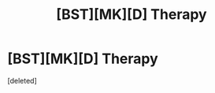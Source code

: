 #+TITLE: [BST][MK][D] Therapy

* [BST][MK][D] Therapy
:PROPERTIES:
:Score: 0
:DateUnix: 1440903349.0
:DateShort: 2015-Aug-30
:END:
[deleted]

